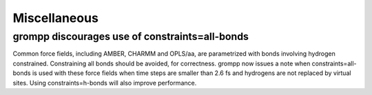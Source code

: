 Miscellaneous
^^^^^^^^^^^^^

grompp discourages use of constraints=all-bonds
""""""""""""""""""""""""""""""""""""""""""""""""""""""""""""""""""""""""""
Common force fields, including AMBER, CHARMM and OPLS/aa, are parametrized
with bonds involving hydrogen constrained. Constraining all bonds should
be avoided, for correctness. grompp now issues a note when
constraints=all-bonds is used with these force fields when time steps
are smaller than 2.6 fs and hydrogens are not replaced by virtual sites.
Using constraints=h-bonds will also improve performance.

